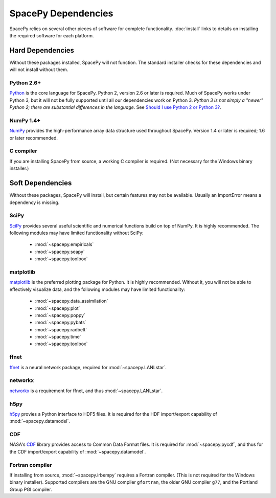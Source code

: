 ********************
SpacePy Dependencies
********************

SpacePy relies on several other pieces of software for complete
functionality.  :doc:`install` links to details on
installing the required software for each platform.

Hard Dependencies
=================
Without these packages installed, SpacePy will not function.
The standard installer checks for these dependencies and will
not install without them.

Python 2.6+
-----------
`Python <http://www.python.org/>`_ is the core
language for SpacePy.  Python 2, version 2.6 or later is
required. Much of SpacePy works under Python 3, but it will not be
fully supported until all our dependencies work on Python 3. *Python 3
is not simply a "newer" Python 2; there are substantial differences in
the language*. See `Should I use Python 2 or Python 3?
<http://wiki.python.org/moin/Python2orPython3>`_.

NumPy 1.4+
----------
`NumPy <http://numpy.scipy.org/>`_ provides the
high-performance array data structure used throughout SpacePy. Version
1.4 or later is required; 1.6 or later recommended.

C compiler
----------
If you are installing SpacePy from source, a working C compiler
is required. (Not necessary for the Windows binary installer.)

Soft Dependencies
=================
Without these packages, SpacePy will install, but certain features may
not be available. Usually an ImportError means a dependency is missing.

SciPy
-----
`SciPy <http://www.scipy.org/>`_ provides several useful scientific
and numerical functions build on top of NumPy.  It is highly
recommended. The following modules may have limited functionality
without SciPy:

    * :mod:`~spacepy.empiricals`
    * :mod:`~spacepy.seapy`
    * :mod:`~spacepy.toolbox`

matplotlib
----------
`matplotlib <http://matplotlib.sourceforge.net/>`_ is the preferred
plotting package for Python. It is highly recommended. Without it, you
will not be able to effectively visualize data, and the following
modules may have limited functionality:

    * :mod:`~spacepy.data_assimilation`
    * :mod:`~spacepy.plot`
    * :mod:`~spacepy.poppy`
    * :mod:`~spacepy.pybats`
    * :mod:`~spacepy.radbelt`
    * :mod:`~spacepy.time`
    * :mod:`~spacepy.toolbox`

ffnet
-----
`ffnet <http://ffnet.sourceforge.net/>`_ is a neural network package,
required for :mod:`~spacepy.LANLstar`.

networkx
--------
`networkx <http://networkx.lanl.gov/>`_ is a requirement for ffnet,
and thus :mod:`~spacepy.LANLstar`.

h5py
----
`h5py <http://code.google.com/p/h5py/>`_ provies a Python interface to
HDF5 files. It is required for the HDF import/export capability of
:mod:`~spacepy.datamodel`.

CDF
---
NASA's `CDF <http://cdf.gsfc.nasa.gov/>`_ library provides access to
Common Data Format files. It is required for :mod:`~spacepy.pycdf`,
and thus for the CDF import/export capability of
:mod:`~spacepy.datamodel`.

Fortran compiler
----------------
If installing from source, :mod:`~spacepy.irbempy` requires a Fortran
compiler. (This is not required for the Windows binary installer).
Supported compilers are the GNU compiler ``gfortran``, the older GNU
compiler ``g77``, and the Portland Group PGI compiler.
